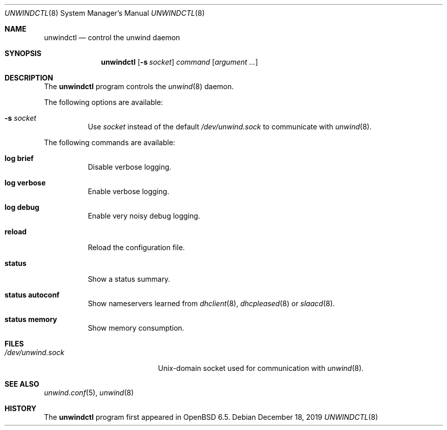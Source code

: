 .\"	$OpenBSD: unwindctl.8,v 1.11 2019/12/18 10:01:11 jmc Exp $
.\"
.\" Copyright (c) 2004, 2005 Esben Norby <norby@openbsd.org>
.\"
.\" Permission to use, copy, modify, and distribute this software for any
.\" purpose with or without fee is hereby granted, provided that the above
.\" copyright notice and this permission notice appear in all copies.
.\"
.\" THE SOFTWARE IS PROVIDED "AS IS" AND THE AUTHOR DISCLAIMS ALL WARRANTIES
.\" WITH REGARD TO THIS SOFTWARE INCLUDING ALL IMPLIED WARRANTIES OF
.\" MERCHANTABILITY AND FITNESS. IN NO EVENT SHALL THE AUTHOR BE LIABLE FOR
.\" ANY SPECIAL, DIRECT, INDIRECT, OR CONSEQUENTIAL DAMAGES OR ANY DAMAGES
.\" WHATSOEVER RESULTING FROM LOSS OF USE, DATA OR PROFITS, WHETHER IN AN
.\" ACTION OF CONTRACT, NEGLIGENCE OR OTHER TORTIOUS ACTION, ARISING OUT OF
.\" OR IN CONNECTION WITH THE USE OR PERFORMANCE OF THIS SOFTWARE.
.\"
.Dd $Mdocdate: December 18 2019 $
.Dt UNWINDCTL 8
.Os
.Sh NAME
.Nm unwindctl
.Nd control the unwind daemon
.Sh SYNOPSIS
.Nm
.Op Fl s Ar socket
.Ar command
.Op Ar argument ...
.Sh DESCRIPTION
The
.Nm
program controls the
.Xr unwind 8
daemon.
.Pp
The following options are available:
.Bl -tag -width Ds
.It Fl s Ar socket
Use
.Ar socket
instead of the default
.Pa /dev/unwind.sock
to communicate with
.Xr unwind 8 .
.El
.Pp
The following commands are available:
.Bl -tag -width Ds
.It Cm log brief
Disable verbose logging.
.It Cm log verbose
Enable verbose logging.
.It Cm log debug
Enable very noisy debug logging.
.It Cm reload
Reload the configuration file.
.It Cm status
Show a status summary.
.It Cm status autoconf
Show nameservers learned from
.Xr dhclient 8 ,
.Xr dhcpleased 8
or
.Xr slaacd 8 .
.It Cm status memory
Show memory consumption.
.El
.Sh FILES
.Bl -tag -width "/dev/unwind.sockXX" -compact
.It Pa /dev/unwind.sock
.Ux Ns -domain
socket used for communication with
.Xr unwind 8 .
.El
.Sh SEE ALSO
.Xr unwind.conf 5 ,
.Xr unwind 8
.Sh HISTORY
The
.Nm
program first appeared in
.Ox 6.5 .
